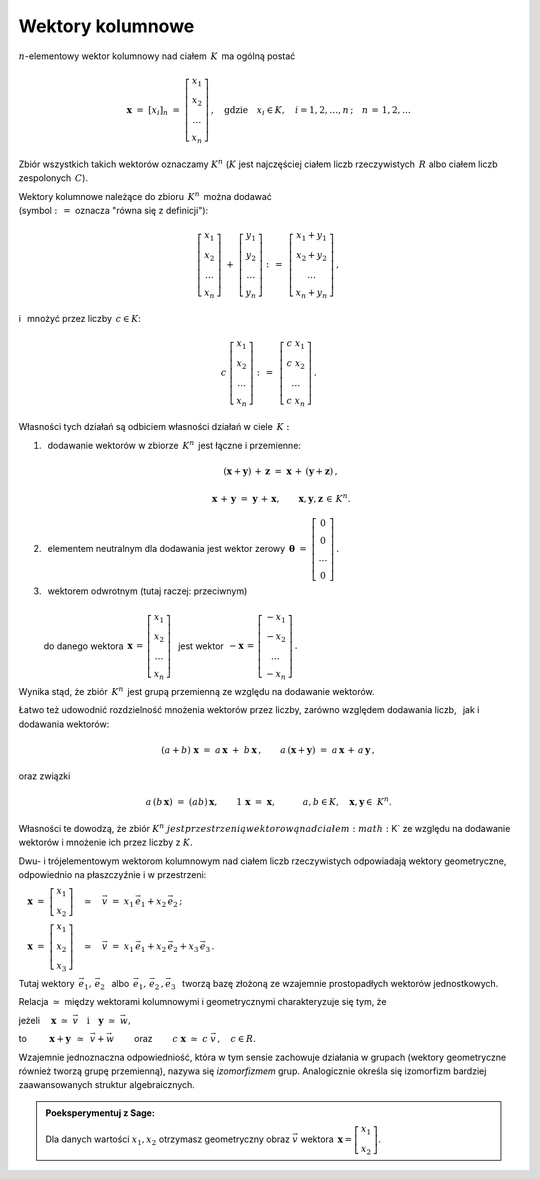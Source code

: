 .. -*- coding: utf-8 -*-

Wektory kolumnowe
-----------------

:math:`n`-elementowy wektor kolumnowy nad ciałem :math:`\,K\,` ma ogólną postać

.. math::

   \boldsymbol{x}\ =\ [x_{i}]_n\ \ =\ \ 
   \left[\begin{array}{c} 
    x_{1} \\ x_{2} \\ \ldots \\ x_{n} 
   \end{array}\right] \,, \quad   
   \text{gdzie}\quad x_{i}\in K,\quad i=1,2,\ldots,n\,; \quad n\,=\,1,2,\ldots

Zbiór wszystkich takich wektorów oznaczamy :math:`\ K^n\ ` 
(:math:`K\ ` jest najczęściej ciałem liczb rzeczywistych :math:`\,R\ ` 
albo ciałem liczb zespolonych :math:`\,C`).

Wektory kolumnowe należące do zbioru :math:`\,K^n\,` można dodawać :math:`\\`  
(symbol :math:`\ :\,= \ ` oznacza :math:`\ ` "równa się z definicji"):

.. math::

   \left[\begin{array}{c} 
    x_1 \\ x_2 \\ \ldots \\ x_n 
   \end{array}\right] \ +\ 
   \left[\begin{array}{c} 
    y_1 \\ y_2 \\ \ldots \\ y_n 
   \end{array}\right] \ :\,=\ \,
   \left[\begin{array}{c} 
    x_1+y_1 \\ x_2+y_2 \\ \ldots \\ x_n+y_n 
   \end{array}\right]\,,

i :math:`\,` mnożyć przez liczby :math:`\, c \in K`:

.. math::

   c \ \ 
   \left[\begin{array}{c} 
    x_1 \\ x_2 \\ \ldots \\ x_n 
   \end{array}\right] \ :\,=\ \,
   \left[\begin{array}{c}
    c\; x_1 \\ c\; x_2 \\ \ldots \\ c\; x_n 
   \end{array}\right]\,.

| Własności tych działań są odbiciem własności działań w ciele :math:`\,K:`

1. :math:`\,` dodawanie wektorów w zbiorze :math:`\,K^n\,` jest łączne i przemienne:
   
   .. math::
      
      (\boldsymbol{x} + \boldsymbol{y}) \, + \, \boldsymbol{z} \ \; = \ \; 
      \boldsymbol{x} \, + \,(\boldsymbol{y} + \boldsymbol{z})\,,
      
      \boldsymbol{x}\,+\,\boldsymbol{y}\ =\ \boldsymbol{y}\,+\,\boldsymbol{x},
      \qquad\boldsymbol{x},\boldsymbol{y},\boldsymbol{z}\,\in\,K^n.
   
2. :math:`\,` elementem neutralnym dla dodawania jest wektor zerowy 
   :math:`\ \,\boldsymbol{\theta}\ =\ 
   \left[\begin{array}{c} 0 \\ 0 \\ \ldots \\ 0 \end{array}\right]\,.`

3. | :math:`\,` wektorem odwrotnym (tutaj raczej: przeciwnym)
   | 
   | :math:`\ ` do danego wektora 
     :math:`\ \,\boldsymbol{x}\,=\,
     \left[\begin{array}{c} 
      x_{1} \\ x_{2} \\ \ldots \\ x_{n} 
     \end{array}\right]\ \,`
     jest wektor :math:`\ \,-\boldsymbol{x}\,=\,
     \left[\begin{array}{c} 
      -x_{1} \\ -x_{2} \\ \ldots \\ -x_{n} 
     \end{array}\right]\,.`

Wynika stąd, że zbiór :math:`\,K^n\,` 
jest grupą przemienną ze względu na dodawanie wektorów.

Łatwo też udowodnić rozdzielność mnożenia wektorów przez liczby,
zarówno względem dodawania liczb, :math:`\,` jak i dodawania wektorów:

.. math::
   
   (a + b)\ \boldsymbol{x}\ =\ a\,\boldsymbol{x}\ +\ b\,\boldsymbol{x}\,,
   \qquad
   a\,(\boldsymbol{x} + \boldsymbol{y})\ =
   \ a\,\boldsymbol{x}\,+\,a\,\boldsymbol{y}\,,

oraz związki

.. math::
   
   a\,(b\,\boldsymbol{x})\ =\ (ab)\,\boldsymbol{x},\qquad
   1\,\boldsymbol{x}\ =\ \boldsymbol{x},\qquad\quad
   a,b\in K,\quad \boldsymbol{x},\boldsymbol{y}\in\ K^n.

Własności te dowodzą, że zbiór :math:`\ K^n\ jest przestrzenią wektorową 
nad ciałem :math:`\ K\ ` ze względu na dodawanie wektorów
i mnożenie ich przez liczby z :math:`\ K.`

Dwu- i trójelementowym wektorom kolumnowym nad ciałem liczb rzeczywistych 
odpowiadają wektory geometryczne, odpowiednio na płaszczyźnie i w przestrzeni:
 
:math:`\quad\boldsymbol{x}\ =
\ \left[\begin{array}{c} x_1 \\ x_2 \end{array}\right]
\quad\simeq\quad\vec{v}\ =\ x_1\,\vec{e}_1 + x_2\,\vec{e}_2\,;`
 
:math:`\quad\boldsymbol{x}\ =
\ \left[\begin{array}{c} x_1 \\ x_2 \\ x_3 \end{array}\right]
\quad\simeq\quad\vec{v}\ =\ x_1\,\vec{e}_1 + x_2\,\vec{e}_2 + x_3\,\vec{e}_3\,.`

Tutaj wektory 
:math:`\ \,\vec{e}_1,\,\vec{e}_2\ \,` 
albo :math:`\ \,\vec{e}_1,\,\vec{e}_2\,,\vec{e}_3\ \,`
tworzą bazę złożoną ze wzajemnie prostopadłych wektorów jednostkowych.

Relacja :math:`\ \simeq\ ` między wektorami kolumnowymi i geometrycznymi 
charakteryzuje się tym, że

jeżeli 
:math:`\quad\boldsymbol{x}\ 
\simeq\ \vec{v}\quad\text{i}\quad\boldsymbol{y}\ 
\simeq\ \vec{w},\qquad`

to :math:`\qquad\ \boldsymbol{x}+\boldsymbol{y}\ \,
\simeq\ \,\vec{v}+\vec{w}\qquad`
oraz :math:`\qquad c\ \boldsymbol{x}\ \simeq\ c\ \vec{v}\,,\quad c\in R.`

Wzajemnie jednoznaczna odpowiedniość, 
która w tym sensie zachowuje działania w grupach
(wektory geometryczne również tworzą grupę przemienną), 
nazywa się *izomorfizmem* grup.
Analogicznie określa się izomorfizm 
bardziej zaawansowanych struktur algebraicznych. :math:`\\`

.. admonition:: Poeksperymentuj z Sage: 

   Dla danych wartości :math:`\ x_1, x_2\ ` 
   otrzymasz geometryczny obraz :math:`\ \vec{v}\ `
   wektora :math:`\ \,\boldsymbol{x} 
   = \left[\begin{array}{c} x_1 \\ x_2 \end{array}\right]`.

:math:`\;`

.. sagecellserver::

   e1 = vector([1,0]); e2 = vector([0,1])

   @interact

   def _(x1=('$$x_1:$$', slider(-3, 3, 1/4, default=3)),
         x2=('$$x_2:$$', slider(-2, 3, 1/4, default=2))):

       plt = arrow((0,0),e1, color='green',
              legend_label=' $\\vec{e}_1$', legend_color='black', zorder=6) +\
             arrow((0,0),e2, color='red',
              legend_label=' $\\vec{e}_2$', legend_color='black', zorder=6) +\
             arrow((0,0),x1*e1, color='green',
              width=1, arrowsize=3, zorder=7) +\
             arrow((0,0),x2*e2, color='red',
              width=1, arrowsize=3, zorder=7) +\
             arrow((0,0),x1*e1+x2*e2, color='black',
              legend_label=' $\\vec{v}$', legend_color='black', zorder=8) +\
             line([x1*e1,x1*e1+x2*e2], color='black',
              linestyle='dashed', thickness=0.5) +\
             line([x2*e2,x1*e1+x2*e2], color='black',
              linestyle='dashed', thickness=0.5) +\
             point((0,0), color='white',
              faceted=True,  size=18, zorder=9)

       pretty_print(html("$\\qquad\\qquad\\qquad\\qquad\\qquad\
                    \\vec{v}\\,=\\,\ x_1\\,\\vec{e}_1+x_2\\,\\vec{e}_2$"))
       print ''
       plt.set_axes_range(-3,5,-2,3)
       plt.show(aspect_ratio=1, axes_labels=['x','y'], ticks=[1,1], figsize=7)

:math:`\;`


